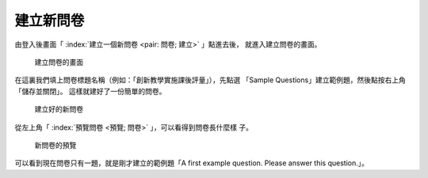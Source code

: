 建立新問卷
----------

由登入後畫面「 :index:`建立一個新問卷 <pair: 問卷; 建立>` 」點進去後，
就進入建立問卷的畫面。

.. figure:: images/03-01-new-survey.png
    :alt: 建立問卷的畫面
    :scale: 60%

    建立問卷的畫面

在這裏我們填上問卷標題名稱（例如：「創新教學實施課後評量」），先點選
「Sample Questions」建立範例題，然後點按右上角「儲存並關閉」。
這樣就建好了一份簡單的問卷。

.. figure:: images/03-01-new-survey-done.png
    :alt: 建立好的新問卷
    :scale: 60%

    建立好的新問卷

從左上角「 :index:`預覽問卷 <預覽; 問卷>` 」，可以看得到問卷長什麼樣
子。

.. figure:: images/03-01-new-survey-preview.png
    :alt: 新問卷的預覽
    :scale: 60%

    新問卷的預覽

可以看到現在問卷只有一題，就是剛才建立的範例題「A first example
question.  Please answer this question.」。
